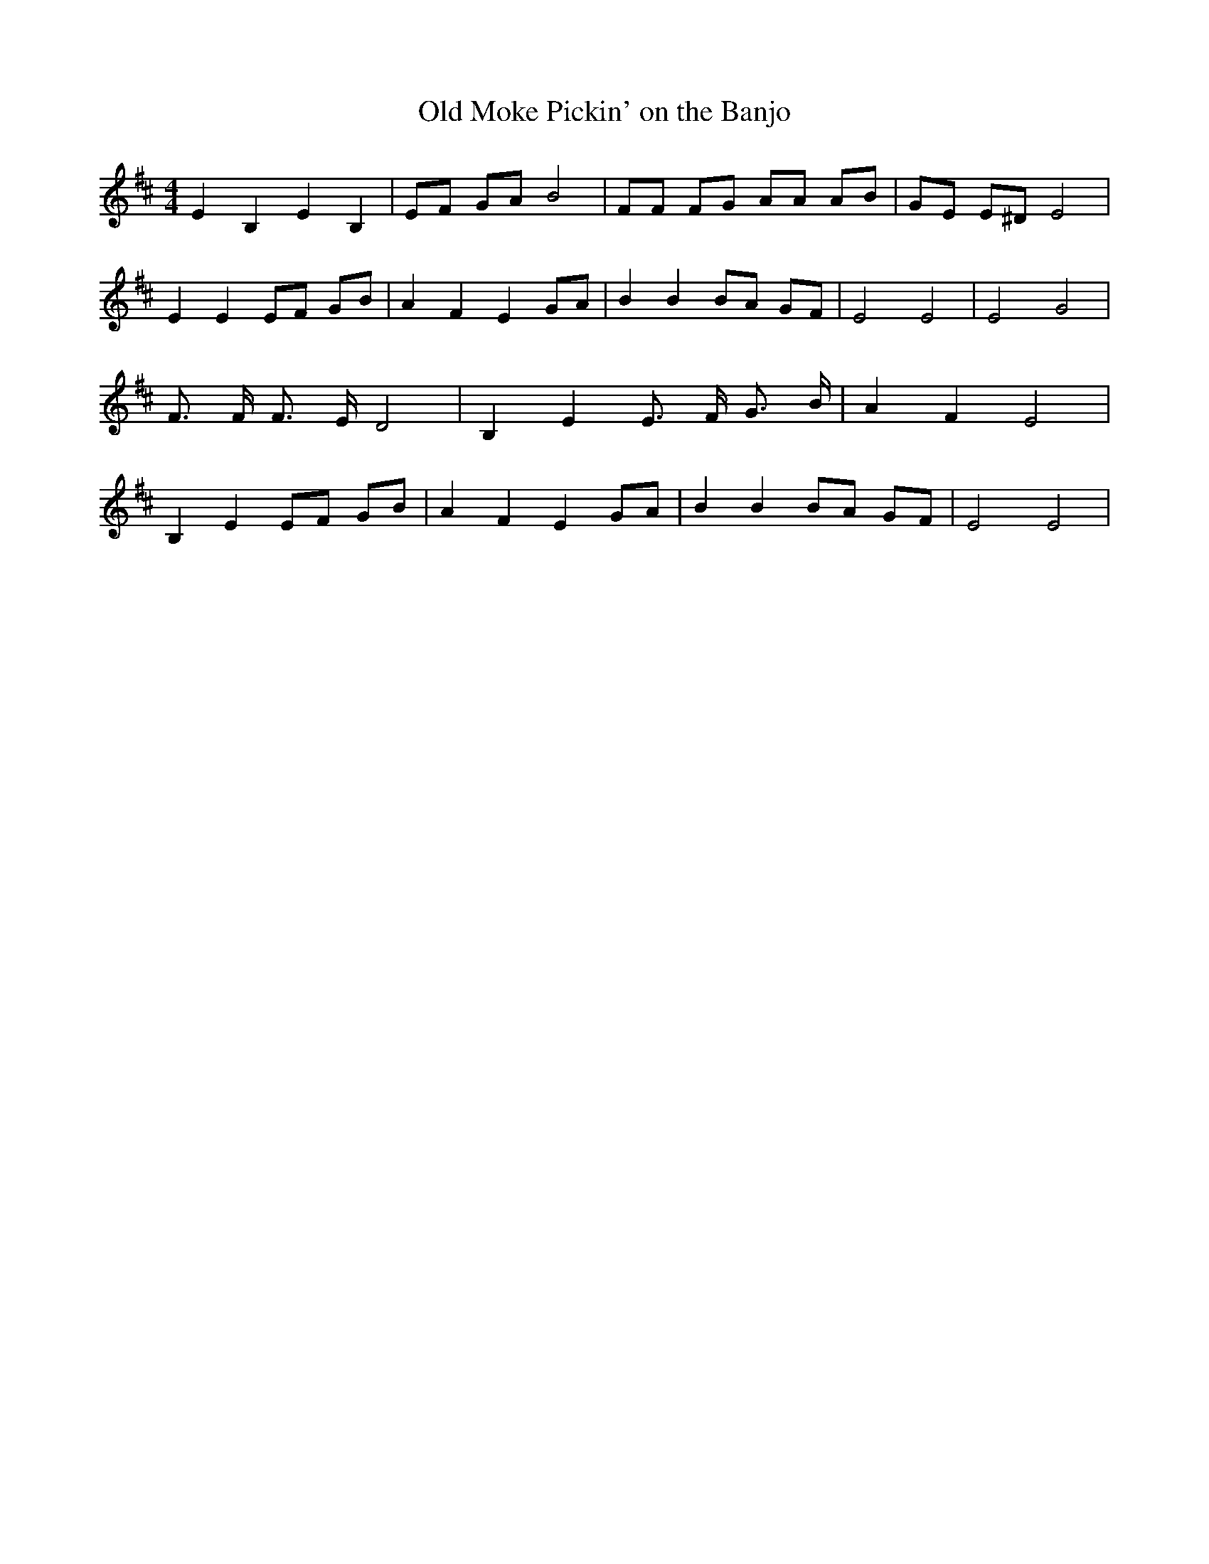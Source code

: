 % Generated more or less automatically by swtoabc by Erich Rickheit KSC
X:1
T:Old Moke Pickin' on the Banjo
M:4/4
L:1/8
K:D
 E2 B,2 E2 B,2| EF GA B4| FF FG AA AB| GE E^D E4| E2 E2 EF GB| A2 F2 E2 GA|\
 B2 B2 BA GF| E4 E4| E4 G4| F3/2 F/2 F3/2 E/2 D4| B,2 E2 E3/2 F/2 G3/2 B/2|\
 A2 F2 E4| B,2 E2 EF GB| A2 F2 E2 GA| B2 B2 BA GF| E4 E4|

